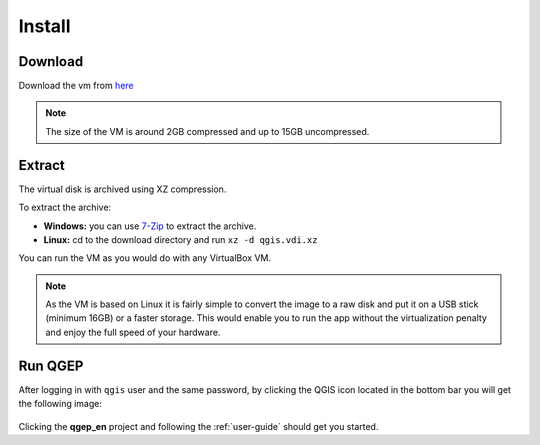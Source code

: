 Install
=======

Download
^^^^^^^^
Download the vm from `here <https://docs.qtibia.ro/qgis.vdi.xz>`_

.. note::

  The size of the VM is around 2GB compressed and up to 15GB uncompressed.

Extract
^^^^^^^^
The virtual disk is archived using XZ compression.

To extract the archive:

- **Windows:** you can use `7-Zip <http://7-zip.org/>`_ to extract the archive.
- **Linux:** cd to the download directory and run ``xz -d qgis.vdi.xz``

You can run the VM as you would do with any VirtualBox VM.

.. note::

 As the VM is based on Linux it is fairly simple to convert the image to a raw disk
 and put it on a USB stick (minimum 16GB) or a faster storage. This would enable you
 to run the app without the virtualization penalty and enjoy the full speed of your hardware.

Run QGEP
^^^^^^^^

After logging in with ``qgis`` user and the same password, by  clicking the QGIS icon located in the bottom bar
you will get the following image:

.. figure:: images/vm_demo.jpg

Clicking the **qgep_en** project and following the :ref:`user-guide` should get you started.
